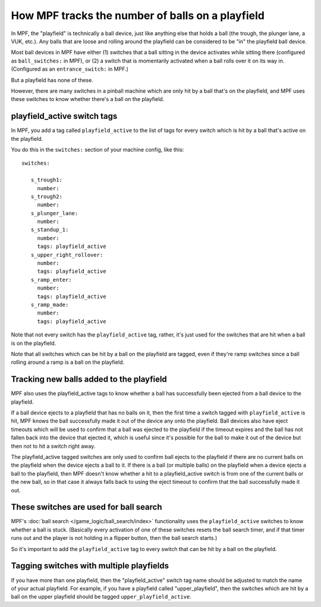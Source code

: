 How MPF tracks the number of balls on a playfield
=================================================

In MPF, the "playfield" is technically a ball device, just like anything else
that holds a ball (the trough, the plunger lane, a VUK, etc.). Any balls that
are loose and rolling around the playfield can be considered to be "in" the
playfield ball device.

Most ball devices in MPF have either (1) switches that a ball sitting in the
device activates while sitting there (configured as ``ball_switches:`` in MPF),
or (2) a switch that is momentarily activated when a ball rolls over it on its
way in. (Configured as an ``entrance_switch:`` in MPF.)

But a playfield has none of these.

However, there are many switches in a pinball machine which are only hit by
a ball that's on the playfield, and MPF uses these switches to know whether
there's a ball on the playfield.

playfield_active switch tags
----------------------------

In MPF, you add a tag called ``playfield_active`` to the list of tags for every
switch which is hit by a ball that's active on the playfield.

You do this in the ``switches:`` section of your machine config, like this:

::

   switches:

      s_trough1:
        number:
      s_trough2:
        number:
      s_plunger_lane:
        number:
      s_standup_1:
        number:
        tags: playfield_active
      s_upper_right_rollover:
        number:
        tags: playfield_active
      s_ramp_enter:
        number:
        tags: playfield_active
      s_ramp_made:
        number:
        tags: playfield_active

Note that not every switch has the ``playfield_active`` tag, rather, it's just
used for the switches that are hit when a ball is on the playfield.

Note that all switches which can be hit by a ball on the playfield are tagged,
even if they're ramp switches since a ball rolling around a ramp is a ball on
the playfield.

Tracking new balls added to the playfield
-----------------------------------------

MPF also uses the playfield_active tags to know whether a ball has successfully
been ejected from a ball device to the playfield.

If a ball device ejects to a playfield that has no balls on it, then the
first time a switch tagged with ``playfield_active`` is hit, MPF knows the ball
successfully made it out of the device any onto the playfield. Ball devices
also have eject timeouts which will be used to confirm that a ball was ejected
to the playfield if the timeout expires and the ball has not fallen back into
the device that ejected it, which is useful since it's possible for the ball
to make it out of the device but then not to hit a switch right away.

The playfield_active tagged switches are only used to confirm ball ejects to
the playfield if there are no current balls on the playfield when the device
ejects a ball to it. If there is a ball (or multiple balls) on the playfield
when a device ejects a ball to the playfield, then MPF doesn't know whether a
hit to a playfield_active switch is from one of the current balls or the
new ball, so in that case it always falls back to using the eject timeout to
confirm that the ball successfully made it out.

These switches are used for ball search
---------------------------------------

MPF's :doc:`ball search </game_logic/ball_search/index>` functionality uses
the ``playfield_active`` switches to know whether a ball is stuck. (Basically
every activation of one of these switches resets the ball search timer, and if
that timer runs out and the player is not holding in a flipper button, then
the ball search starts.)

So it's important to add the ``playfield_active`` tag to every switch that can
be hit by a ball on the playfield.

Tagging switches with multiple playfields
-----------------------------------------

If you have more than one playfield, then the "playfield_active" switch tag
name should be adjusted to match the name of your actual playfield. For example,
if you have a playfield called "upper_playfield", then the switches which are
hit by a ball on the upper playfield should be tagged ``upper_playfield_active``.

